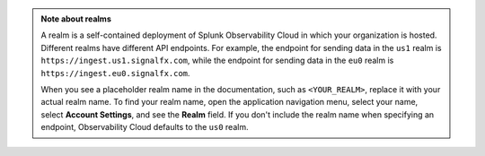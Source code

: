 .. admonition:: Note about realms

   A realm is a self-contained deployment of Splunk Observability Cloud in which your organization is hosted. Different realms have different API endpoints. For example, the endpoint for sending data in the ``us1`` realm is ``https://ingest.us1.signalfx.com``, while the endpoint for sending data in the ``eu0`` realm is
   ``https://ingest.eu0.signalfx.com``.

   When you see a placeholder realm name in the documentation, such as ``<YOUR_REALM>``, replace it with your actual realm name. To find your realm name, open the application navigation menu, select your name, select :strong:`Account Settings`, and see the :strong:`Realm` field. If you don't include the realm name when specifying an endpoint, Observability Cloud defaults to the ``us0`` realm.
